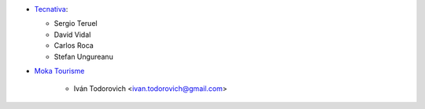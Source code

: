 * `Tecnativa <https://www.tecnativa.com>`__:

  * Sergio Teruel
  * David Vidal
  * Carlos Roca
  * Stefan Ungureanu

* `Moka Tourisme <https://www.mokatourisme.fr>`_

    * Iván Todorovich <ivan.todorovich@gmail.com>
